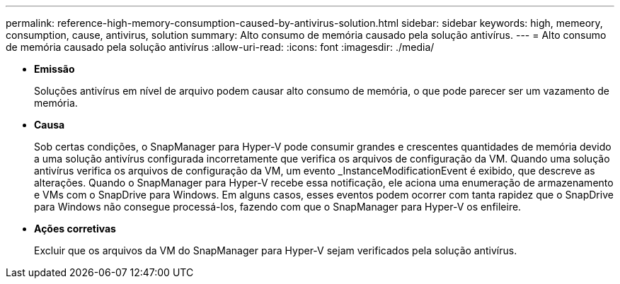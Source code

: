 ---
permalink: reference-high-memory-consumption-caused-by-antivirus-solution.html 
sidebar: sidebar 
keywords: high, memeory, consumption, cause, antivirus, solution 
summary: Alto consumo de memória causado pela solução antivírus. 
---
= Alto consumo de memória causado pela solução antivírus
:allow-uri-read: 
:icons: font
:imagesdir: ./media/


[role="lead"]
* *Emissão*
+
Soluções antivírus em nível de arquivo podem causar alto consumo de memória, o que pode parecer ser um vazamento de memória.

* *Causa*
+
Sob certas condições, o SnapManager para Hyper-V pode consumir grandes e crescentes quantidades de memória devido a uma solução antivírus configurada incorretamente que verifica os arquivos de configuração da VM. Quando uma solução antivírus verifica os arquivos de configuração da VM, um evento _InstanceModificationEvent é exibido, que descreve as alterações. Quando o SnapManager para Hyper-V recebe essa notificação, ele aciona uma enumeração de armazenamento e VMs com o SnapDrive para Windows. Em alguns casos, esses eventos podem ocorrer com tanta rapidez que o SnapDrive para Windows não consegue processá-los, fazendo com que o SnapManager para Hyper-V os enfileire.

* *Ações corretivas*
+
Excluir que os arquivos da VM do SnapManager para Hyper-V sejam verificados pela solução antivírus.


